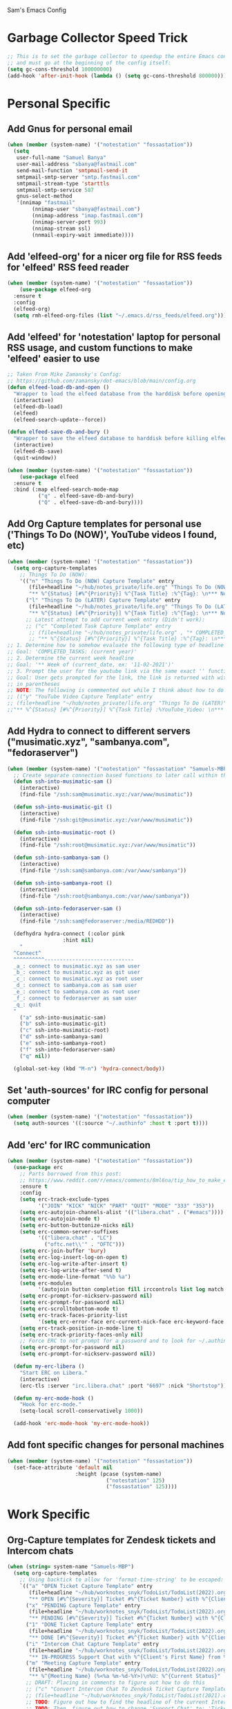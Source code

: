 Sam's Emacs Config
* Garbage Collector Speed Trick
#+begin_src emacs-lisp
;; This is to set the garbage collector to speedup the entire Emacs config startup time
;; and must go at the beginning of the config itself:
(setq gc-cons-threshold 100000000)
(add-hook 'after-init-hook (lambda () (setq gc-cons-threshold 800000)))
#+end_src
* Personal Specific
** Add Gnus for personal email
#+begin_src emacs-lisp
  (when (member (system-name) '("notestation" "fossastation"))
    (setq
     user-full-name "Samuel Banya"
     user-mail-address "sbanya@fastmail.com"
     send-mail-function 'smtpmail-send-it
     smtpmail-smtp-server "smtp.fastmail.com"
     smtpmail-stream-type 'starttls
     smtpmail-smtp-service 587
     gnus-select-method
     '(nnimap "fastmail"
	      (nnimap-user "sbanya@fastmail.com")
	      (nnimap-address "imap.fastmail.com")
	      (nnimap-server-port 993)
	      (nnimap-stream ssl)
	      (nnmail-expiry-wait immediate))))
#+end_src
** Add 'elfeed-org' for a nicer org file for RSS feeds for 'elfeed' RSS feed reader
#+BEGIN_SRC emacs-lisp
  (when (member (system-name) '("notestation" "fossastation"))
      (use-package elfeed-org
	:ensure t
	:config
	(elfeed-org)
	(setq rmh-elfeed-org-files (list "~/.emacs.d/rss_feeds/elfeed.org"))))
#+END_SRC
** Add 'elfeed' for 'notestation' laptop for personal RSS usage, and custom functions to make 'elfeed' easier to use
#+BEGIN_SRC emacs-lisp
  ;; Taken From Mike Zamansky's Config:
  ;; https://github.com/zamansky/dot-emacs/blob/main/config.org
  (defun elfeed-load-db-and-open ()
    "Wrapper to load the elfeed database from the harddisk before opening elfeed"
    (interactive)
    (elfeed-db-load)
    (elfeed)
    (elfeed-search-update--force))

  (defun elfeed-save-db-and-bury ()
    "Wrapper to save the elfeed database to harddisk before killing elfeed buffer"
    (interactive)
    (elfeed-db-save)
    (quit-window))

  (when (member (system-name) '("notestation" "fossastation"))
      (use-package elfeed
	:ensure t
	:bind (:map elfeed-search-mode-map
		    ("q" . elfeed-save-db-and-bury)
		    ("Q" . elfeed-save-db-and-bury))))
#+END_SRC
** Add Org Capture templates for personal use ('Things To Do (NOW)', YouTube videos I found, etc)
#+begin_src emacs-lisp
  (when (member (system-name) '("notestation" "fossastation"))
    (setq org-capture-templates
	  ;; Things To Do (NOW):
	  '(("n" "Things To Do (NOW) Capture Template" entry
	     (file+headline "~/hub/notes_private/life.org" "Things To Do (NOW)")
	     "** %^{Status} [#%^{Priority}] %^{Task Title} :%^{Tag}: \n*** Notes:\n%U: %^{Description}")
	    ("l" "Things To Do (LATER) Capture Template" entry
	     (file+headline "~/hub/notes_private/life.org" "Things To Do (LATER)")
	     "** %^{Status} [#%^{Priority}] %^{Task Title} :%^{Tag}: \n*** Notes:\n%U: %^{Description}"))))
	    ;; Latest attempt to add current week entry (Didn't work):
	    ;; ("c" "Completed Task Capture Template" entry
	     ;; (file+headline "~/hub/notes_private/life.org" , "* COMPLETED_TASKS: " , (format-time-string "%Y") , "** Week of "  (format-time-string "%m-%d-%Y"))
	     ;; "** %^{Status} [#%^{Priority}] %^{Task Title} :%^{Tag}: \n*** Notes:\n%U: %^{Description}"))))
  ;; 1. Determine how to somehow evaluate the following type of headline to place it in the correct 'COMPLETED_TASKS' headline
  ;; Goal: 'COMPLETED_TASKS: (current year)'
  ;; 2. Determine the current week headline
  ;; Goal: '** Week of (current_date, ex: '11-02-2021')'
  ;; 3. Prompt the user for the youtube link via the same exact '' function I use later in the Emacs config
  ;; Goal: User gets prompted for the link, the link is returned with with the name of the video and the link
  ;; in parentheses
  ;; NOTE: The following is commmented out while I think about how to do this:
  ;; (("y" "YouTube Video Capture Template" entry
  ;; (file+headline "~/hub/notes_private/life.org" "Things To Do (LATER)")
  ;;"** %^{Status} [#%^{Priority}] %^{Task Title} :%YouTube_Video: \n*** Notes:\n%U: %^{Description}"))

#+end_src
** Add Hydra to connect to different servers ("musimatic.xyz", "sambanya.com", "fedoraserver")
#+begin_src emacs-lisp
  (when (member (system-name) '("notestation" "fossastation" "Samuels-MBP.tampabay.rr.com"))
    ;; Create separate connection based functions to later call within the 'hydra-connect' hydra:
    (defun ssh-into-musimatic-sam ()
      (interactive)
      (find-file "/ssh:sam@musimatic.xyz:/var/www/musimatic"))

    (defun ssh-into-musimatic-git ()
      (interactive)
      (find-file "/ssh:git@musimatic.xyz:/var/www/musimatic"))

    (defun ssh-into-musimatic-root ()
      (interactive)
      (find-file "/ssh:root@musimatic.xyz:/var/www/musimatic"))

    (defun ssh-into-sambanya-sam ()
      (interactive)
      (find-file "/ssh:sam@sambanya.com:/var/www/sambanya"))

    (defun ssh-into-sambanya-root ()
      (interactive)
      (find-file "/ssh:root@sambanya.com:/var/www/sambanya"))

    (defun ssh-into-fedoraserver-sam ()
      (interactive)
      (find-file "/ssh:sam@fedoraserver:/media/REDHDD"))

    (defhydra hydra-connect (:color pink
				    :hint nil)
      "
    ^Connect^
    ^^^^^^^^^^-----------------------------
    _a_: connect to musimatic.xyz as sam user
    _b_: connect to musimatic.xyz as git user
    _c_: connect to musimatic.xyz as root user
    _d_: connect to sambanya.com as sam user
    _e_: connect to sambanya.com as root user
    _f_: connect to fedoraserver as sam user
    _q_: quit
    "
      ("a" ssh-into-musimatic-sam)
      ("b" ssh-into-musimatic-git)
      ("c" ssh-into-musimatic-root)
      ("d" ssh-into-sambanya-sam)
      ("e" ssh-into-sambanya-root)
      ("f" ssh-into-fedoraserver-sam)
      ("q" nil))

    (global-set-key (kbd "M-n") 'hydra-connect/body))
#+end_src
** Set 'auth-sources' for IRC config for personal computer
#+begin_src emacs-lisp
  (when (member (system-name) '("notestation" "fossastation"))
    (setq auth-sources '((:source "~/.authinfo" :host t :port t))))
#+end_src
** Add 'erc' for IRC communication
#+begin_src emacs-lisp
  (when (member (system-name) '("notestation" "fossastation"))
    (use-package erc
      ;; Parts borrowed from this post:
      ;; https://www.reddit.com/r/emacs/comments/8ml6na/tip_how_to_make_erc_fun_to_use/
      :ensure t
      :config
      (setq erc-track-exclude-types
            '("JOIN" "KICK" "NICK" "PART" "QUIT" "MODE" "333" "353"))
      (setq erc-autojoin-channels-alist '(("libera.chat" . ("#emacs"))))
      (setq erc-autojoin-mode t)
      (setq erc-button-buttonize-nicks nil)
      (setq erc-common-server-suffixes
            '(("libera.chat" . "LC")
              ("oftc.net\\'" . "OFTC")))
      (setq erc-join-buffer 'bury)
      (setq erc-log-insert-log-on-open t)
      (setq erc-log-write-after-insert t)
      (setq erc-log-write-after-send t)
      (setq erc-mode-line-format "%%b %a")
      (setq erc-modules
            '(autojoin button completion fill irccontrols list log match menu move-to-prompt netsplit networks noncommands readonly ring services stamp track))
      (setq erc-prompt-for-nickserv-password nil)
      (setq erc-prompt-for-password nil)
      (setq erc-scrolltobottom-mode t)
      (setq erc-track-faces-priority-list
            '(setq erc-error-face erc-current-nick-face erc-keyword-face erc-pal-face erc-nick-msg-face erc-direct-msg-face erc-dangerous-host-face erc-fool-face erc-input-face))
      (setq erc-track-position-in-mode-line t)
      (setq erc-track-priority-faces-only nil)
      ;; Force ERC to not prompt for a password and to look for ~/.authinfo:
      (setq erc-prompt-for-password nil)
      (setq erc-prompt-for-nickserv-password nil))

    (defun my-erc-libera ()
      "Start ERC on Libera."
      (interactive)
      (erc-tls :server "irc.libera.chat" :port "6697" :nick "Shortstop"))

    (defun my-erc-mode-hook ()
      "Hook for erc-mode."
      (setq-local scroll-conservatively 1000))

    (add-hook 'erc-mode-hook 'my-erc-mode-hook))
#+end_src
** Add font specific changes for personal machines
#+begin_src emacs-lisp
    (when (member (system-name) '("notestation" "fossastation"))
      (set-face-attribute 'default nil
                          :height (pcase (system-name)
                                    ("notestation" 125)
                                    ("fossastation" 125))))
#+end_src
* Work Specific
** Org-Capture templates for Zendesk tickets and Intercom chats
#+BEGIN_SRC emacs-lisp
  (when (string= system-name "Samuels-MBP")
    (setq org-capture-templates
	  ;; Using backtick to allow for 'format-time-string' to be escaped:
	  `(("a" "OPEN Ticket Capture Template" entry
	     (file+headline "~/hub/worknotes_snyk/TodoList/TodoList(2022).org" "Open Tasks")
	     "** OPEN [#%^{Severity}] Ticket #%^{Ticket Number} with %^{Client's First Name} from %^{Company Name} :%^{Snyk Product}: \n*** Link\n- https://snyk.zendesk.com/agent/tickets/%^{Ticket Number}\n*** Notes\n**** Initial Notes\n%U: %^{Current Status}\n*** Result")
	    ("x" "PENDING Capture Template" entry
	     (file+headline "~/hub/worknotes_snyk/TodoList/TodoList(2022).org" "Pending Tasks")
	     "** PENDING [#%^{Severity}] Ticket #%^{Ticket Number} with %^{Client's First Name} from %^{Company Name} :%^{Snyk Product}: \n*** Link\n- https://snyk.zendesk.com/agent/tickets/%^{Ticket Number}\n*** Notes\n**** Initial Notes\n%U: %^{Current Status}\n*** Result")
	    ("1" "DONE Ticket Capture Template" entry
	     (file+headline "~/hub/worknotes_snyk/TodoList/TodoList(2022).org" (concat "COMPLETED: " (format-time-string "%b %Y")))
	     "** DONE [#%^{Severity}] Ticket #%^{Ticket Number} with %^{Client's First Name} from %^{Company Name} :%^{Snyk Product}: \n*** Link\n- https://snyk.zendesk.com/agent/tickets/%^{Ticket Number}\n*** Notes\n**** Initial Notes\n%U: %^{Current Status}\n*** Result\n%^{Result}")
	    ("i" "Intercom Chat Capture Template" entry
	     (file+headline "~/hub/worknotes_snyk/TodoList/TodoList(2022).org" "Intercom Tasks")
	     "** IN-PROGRESS Support Chat with %^{Client's First Name} from %^{Company Name} :Intercom_Chat: \n*** Notes\n**** Initial Notes\n%U: %^{Current Status}\n*** Result")
	    ("m" "Meeting Capture Template" entry
	     (file+headline "~/hub/worknotes_snyk/TodoList/TodoList(2022).org" , (format-time-string "%b %Y"))
	     "** %^{Meeting Name} (%<%a %m-%d-%Y>)\n%U: %^{Current Status}" :clock-in t :clock-resume t))))
	    ;; DRAFT: Placing in comments to figure out how to do this
	    ;; ("c" "Convert Intercom Chat To Zendesk Ticket Capture Template" entry
	    ;; (file+headline "~/hub/worknotes_snyk/TodoList/TodoList(2021).org" "Open Tasks")
	    ;; TODO: Figure out how to find the headline of the current Intercom chat task in 'Intercom Tasks'
	    ;; TODO: Then, figure out how to change 'Support Chat' to: 'Ticket #' instead
	    ;; TODO: Prompt the user for the client's company name as this will be needed for Zendesk itself most likely
	    ;; "** %^{Meeting Name} (%<%a %m-%d-%Y>)\n%U: %^{Current Status}" :clock-in t :clock-resume t)

#+END_SRC
** 'Option' MacOS Key + Return to launch 'vterm'
#+BEGIN_SRC emacs-lisp
  (when (string= system-name "Samuels-MBP.tampabay.rr.com")
    (global-set-key (kbd "<A-return>") 'vterm))
#+END_SRC
** Add font specific changes for work Macbook to make it larger because default Mac font size sucks
#+begin_src emacs-lisp
  (when (string= system-name "Samuels-MBP.tampabay.rr.com")
    (set-face-attribute 'default nil
                        :height (pcase (system-name)
                                  ("Samuels-MBP.tampabay.rr.com" 140))))
#+end_src
* Keybinding Changes
** Add related hydra to remind me of all the super custom specific keybindings I have ever made
#+begin_src emacs-lisp
  ;; (defhydra hydra-remindkeys (:color pink
  ;; 			       :hint nil)
  ;;   "
  ;; ^Keybindings^
  ;; ^^^^^^^^^^-----------------------------
  ;; _C-M-z_: Enable 'evil' and 'evil-collection' for Vim keybindings
  ;; _S-Return_: launch 'vterm'
  ;; _C-x w_: launch 'ranger.el'
  ;; _f12_: toggle full screen for Macbook workaround
  ;; _C-=_: rotate buffers
  ;; _f7 and S-f7_: start 'org-tree-slide-mode' for Org Mode based presentations, and stop them
  ;; _f6_: insert YouTube video link, and return the YouTube video name into pasted buffer
  ;; _C-x b_: enable iBuffer to check available buffers
  ;; _f2_: enable zoom-based Hydra to zoom in and out of available Emacs buffer
  ;; _C-c a_: enable 'Org-Agenda' to view agenda of tasks
  ;; _C-!_: enable color-theme based Hydra to change color themes on the fly
  ;; _M-s_: jump to a specific word in a buffer with the 'avy-goto-word-0' function
  ;; _M-l_: jump to a specific line in a buffer with the 'avy-goto-line' function
  ;; _M-y_: view the copy and paste clipboard via 'popup-kill-ring' package
  ;; _C-s_: search in a buffer with Counsel or Swiper via the 'counsel-grep-or-swiper' function
  ;; _C-c q_: first mark a section of a buffer, and then enable this to see where the highlighted section appears next to edit all instances simultaneously
  ;; _C-q_: enables 'expand-region' to expand a given region of text
  ;; _C-c C-0_: enables multiple cursors with 'mc/edit-lines' function
  ;; _C->_: while 'mc/edit-lines' is enabled, go to the next line
  ;; _C-<_: while 'mc/edit-lines' is enabled, go to the previousline
  ;; _C-c C-<_: while 'mc/edit-lines' is enabled, mark all of the lines that are like this
  ;; _C-M-s-k_: kill all buffers with 'kill-all-buffers' function, useful for end-of-day buffer cleanup
  ;; _C-c w l_: copy the entire line of text with 'copy-whole-line' function
  ;; _C-x k_: kill the current buffer with the 'kill-current-buffer' function
  ;; _s-e_: edit the buffer as the 'sudo' user with the 'sudo-edit' function
  ;; _C-c w w_: kill an entire word with the 'kill-whole-word' function
  ;; _C-$_: enable desktop based hydra to save, clear, or revert the current desktop of Emacs buffers via the 'hydra-desktop' hydra
  ;; _C-c l_: enable lsp-mode for programming based auto-completion
  ;; _<s tab_: enable source code based yasnippet template for Org Mode
  ;; _<b tab_: enable bash code based yasnippet template for Org Mode
  ;; _C-h M-a_: show the major mode keybindings with the 'discover-my-major' function
  ;; _C-h M-o_: show the minor mode keybindings with the 'discover-my-mode' function
  ;; _M-x free-keys_: show the available keybindings to use for later use in my Emacs config
  ;; _C-c e_: edit Emacs config at any time
  ;; _C-c r_: reload Emacs config at any time
  ;; _C-c C-p C-b_: add the entire current buffer to an online webpaste, specifically at dpaste.org
  ;; _C-c C-p C-r_: add the selected region to an online webpaste, specifically at dpaste.org
  ;; _C-c C-p C-p_: add the selected region or buffer to an online webpaste, specifically at dpaste.org
  ;; _C-c s_: search for a specific issue on Stack Exchange aka StackOverflow
  ;; _M-x ytdl_: download YouTube videos directly from Emacs
  ;; _C-c m_: enable Org-Menu to discover keybindings in Org Mode
  ;; _C-c t_: enable treemacs and lsp-treemacs-errors-list
  ;; _M-`_: enable popper-toggle-latest to toggle latest popper buffer
  ;; _M-~_: enable popper-cycle to cycle through popper buffers
  ;; _C-x M-`_: enable popper-toggle-latest to toggle the type of popper buffer
  ;; _C-|_: call kill-all-dired-buffers function to kill all open dired buffers

  ;; "
  ;;   ("q" nil))

  ;; (global-set-key (kbd "C-=") 'hydra-rotate/body)
#+end_src
** Add 'evil' and 'evil-collection' to switch to Vim keybindings for programming occassionally with 'C-M-z'
#+BEGIN_SRC emacs-lisp
  (use-package evil
    :ensure t
    :init
    (setq evil-want-integration t)
    (setq evil-want-keybinding nil)
    ;; Allow Vim style page-up and page-down functionality with 'C-u' and 'C-d':
    (setq evil-want-C-u-scroll t))

  (use-package evil-collection
    :after evil
    :ensure t
    :config
    (evil-collection-init))

  (global-set-key (kbd "C-M-z") 'evil-mode)
#+END_SRC
** Super+Return to launch 'vterm'
#+BEGIN_SRC emacs-lisp
(global-set-key (kbd "<s-return>") 'vterm)
#+END_SRC
** Use 'C-x w' to use 'ranger.el'
#+BEGIN_SRC emacs-lisp
  (global-set-key (kbd "C-x w") 'ranger)
#+END_SRC
** Add '<f12>' keybinding for 'toggle-frame-fullscreen' function for Macbook workaround
#+BEGIN_SRC emacs-lisp
  (global-set-key (kbd "<f12>") 'toggle-frame-fullscreen)
#+END_SRC
** Hydra for rotating buffers with 'C-='
#+BEGIN_SRC emacs-lisp
  (defhydra hydra-rotate (:color pink
				 :hint nil)
    "
  ^Rotate Buffers^
  ^^^^^^^^^^-----------------------------
  _h_: rotate even horizontal
  _v_: rotate even vertical
  _o_: rotate main horizontal
  _e_: rotate main vertical
  _t_: rotate tiled
  _q_: quit
  "
    ("h" rotate:even-horizontal)
    ("v" rotate:even-vertical)
    ("o" rotate:main-horizontal)
    ("e" rotate:main-vertical)
    ("t" rotate:tiled)
    ("q" nil))

  (global-set-key (kbd "C-=") 'hydra-rotate/body)
#+END_SRC
** Start 'org-tree-slide-mode' with 'f7' key and 'org-tree-slide-skip-done-toggle' with 'S-f7' key combo
#+BEGIN_SRC emacs-lisp
  (global-set-key (kbd "<f7>") 'org-tree-slide-mode)
  (global-set-key (kbd "S-<f7>") 'org-tree-slide-skip-done-toggle)
#+END_SRC
** Use 'get-youtube-video-name' to grab YouTube video name from YouTube link provided by user and place into buffer, set to '<f6>'
#+BEGIN_SRC emacs-lisp
  (defun get-youtube-video-name ()
    "Grab the video title of a YouTube video using youtube-dl, and place it into an Emacs buffer."
    (interactive)
    (insert
    (shell-command-to-string
     (concat "youtube-dl --get-filename -o '%(title)s' $1"
		  (shell-quote-argument
		   (read-string "Enter your YouTube link here: "))))))
  (global-set-key (kbd "<f6>") 'get-youtube-video-name)
#+END_SRC
** iBuffer Via 'C-x b'
   #+BEGIN_SRC emacs-lisp
     (global-set-key (kbd "C-x b") 'ibuffer)
   #+END_SRC
** Enable iBuffer Expert Mode To Instantly Killer Buffers With 'D'
   #+BEGIN_SRC emacs-lisp
   (setq ibuffer-expert t)
   #+END_SRC
** Switch Buffers Using 'ivy-switch-buffer' With 'C-x C-b'
#+begin_src emacs-lisp
    (global-set-key (kbd "C-x C-b") 'ivy-switch-buffer)
#+end_src
** Hydra for zooming in and out of buffers with 'f2'
   #+BEGIN_SRC emacs-lisp
   (defhydra hydra-zoom (global-map "<f2>")
   "zoom"
   ("g" text-scale-increase "in")
   ("l" text-scale-decrease "out"))
   #+END_SRC
** 'C-c a' for Org-Agenda Keybinding
   #+BEGIN_SRC emacs-lisp
   (global-set-key "\C-ca" 'org-agenda)
   #+END_SRC
* Useful Packages And QOL Changes To Make Emacs Better
** UI
*** Add 'xresources-theme' from MELPA to allow Emacs to use '~/.Xresources' as the Emacs theme
#+begin_src emacs-lisp
(use-package xresources-theme
:ensure t)
#+end_src
*** Add 'gruvbox' themes from MELPA
#+begin_src emacs-lisp
  (use-package gruvbox-theme
    :ensure t)
#+end_src
*** Add 'base16-theme' from MELPA
#+begin_src emacs-lisp
  ;; (use-package base16-theme
    ;; :ensure t)
#+end_src
*** Dashboard
   #+BEGIN_SRC emacs-lisp
     (use-package dashboard
       :ensure t
       :config
       (dashboard-setup-startup-hook)
       (setq dashboard-items '((recents . 10)))
       (setq dashboard-banner-logo-title "Hello! Welcome to Emacs, have a fun time!"))
   #+END_SRC
*** Rainbow-Mode
#+BEGIN_SRC emacs-lisp
     (use-package rainbow-mode
       :ensure t
       :hook prog-mode
       :config
       (rainbow-mode))
#+END_SRC
*** Beacon
   #+BEGIN_SRC emacs-lisp
   (use-package beacon
   :ensure t
   :init
   (beacon-mode 1))
   #+END_SRC
*** Disable Default Tool Bar, Menu Bar, And Scroll Bar
   #+BEGIN_SRC emacs-lisp
   ;; Disable default terrible GUI based UI to allow more focus on the editor itself:
   (tool-bar-mode -1)
   (menu-bar-mode -1)
   (scroll-bar-mode -1)
   #+END_SRC
*** Color Theme
   Load color theme, and do 'org-restart' to make sure the theme loads correctly:
   #+BEGIN_SRC emacs-lisp
     ;; (load-theme 'wordperfect-plus-emacs)
     ;; (load-theme 'kojak-emacs)
     ;; (load-theme 'super-nintendo-emacs)
     ;; (load-theme 'morrowind-emacs)
     ;; (load-theme 'kirby-emacs)
     (load-theme 'gruvbox-dark-hard)
     ;; (load-theme 'base16-bespin t)
     (org-mode-restart)
   #+END_SRC
*** Highlight Current Line In GUI Version Of Emacs
   #+BEGIN_SRC emacs-lisp
   (when window-system (add-hook 'prog-mode-hook (lambda() (set-face-background 'highlight "#222") (hl-line-mode 1))))
   (when window-system (add-hook 'text-mode-hook (lambda() (set-face-background 'highlight "#222") (hl-line-mode 1))))
   #+END_SRC
*** Enable 'scroll-conservatively' to allow for sane scroll defaults at the bottom of a buffer instead of default jumping behavior
   #+BEGIN_SRC emacs-lisp
   (setq scroll-conservatively 100)
   #+END_SRC
*** Disable annoying default bell for warning messages:
   #+BEGIN_SRC emacs-lisp
   (setq ring-bell-function 'ignore)
   #+END_SRC
*** Which-Key
   #+BEGIN_SRC emacs-lisp
     (use-package which-key
       :defer 5
       :ensure t
       :config
       (which-key-mode))
   #+END_SRC
*** Avy: Use 'M-s' for 'avy-goto-word-0', and use 'M-l' for 'avy-goto-line'
   #+BEGIN_SRC emacs-lisp
     (use-package avy
       :ensure t
       :bind
       ("M-s" . avy-goto-word-0)
       ("M-l" . avy-goto-line))
   #+END_SRC
*** Switch-Window
   #+BEGIN_SRC emacs-lisp
     (use-package switch-window
       :ensure t
       :config
       (setq switch-window-input-style 'minibuffer)
       (setq switch-window-increase 4)
       (setq switch-window-threshold 2)
       (setq switch-window-shortcut-style 'qwerty)
       (setq switch-window-querty-shortcuts
	     '("a" "s" "d" "f" "h" "j" "k" "l"))
       :bind
       ([remap other-window] . switch-window))
   #+END_SRC
*** 'popup-kill-ring' to interactively obtain kill ring paste buffer
#+BEGIN_SRC emacs-lisp
  (use-package popup-kill-ring
    :ensure t
    :bind("M-y" . popup-kill-ring))
#+END_SRC
*** Swiper
#+BEGIN_SRC emacs-lisp
  (use-package swiper
    :ensure t)
    ;; :bind ("C-s" . swiper))
#+END_SRC
*** 'mark-multiple' to mark multiple sections of the buffer
#+BEGIN_SRC emacs-lisp
  (use-package mark-multiple
    :ensure t
    :bind ("C-c q" . 'mark-next-like-this))
#+END_SRC
*** 'expand-region' to expand the current highlighted region, useful in conjunction with 'mark-multiple'
#+BEGIN_SRC emacs-lisp
  (use-package expand-region
    :ensure t
    :bind ("C-q" . er/expand-region))
#+END_SRC
*** Add 'rotate' to rotate windows, 'tmux' style in Emacs
#+BEGIN_SRC emacs-lisp
  (use-package rotate
    :ensure t)
#+END_SRC
*** Add 'multiple-cursors' to edit text insanely fast
#+BEGIN_SRC emacs-lisp
  ;; Note: When I get better at using this, do more crazier keybindings with the 'Command overview' section:
  ;; https://github.com/magnars/multiple-cursors.el
  (use-package multiple-cursors
    :ensure t
    :bind
    ("C-c C-0" . mc/edit-lines)
    ("C->" . mc/mark-next-line-like-this)
    ("C-<" . mc/mark-previous-line-like-this)
    ("C-c C-<" . mc/mark-all-like-this))
#+END_SRC
*** Add 'goto-line-preview' to replace default 'goto-line' Emacs function
#+BEGIN_SRC emacs-lisp
  (use-package goto-line-preview
    :ensure t)

  (global-set-key [remap goto-line] 'goto-line-preview)
#+END_SRC
*** Add 'visual-regexp' to easily view soon-to-be replaced text with 'vr/replace' and 'vr/query command
#+BEGIN_SRC emacs-lisp
  (use-package visual-regexp
    :ensure t)
#+END_SRC
*** Show lines and columns on the modeline
   #+BEGIN_SRC emacs-lisp
     (line-number-mode 1)
     (column-number-mode 1)
   #+END_SRC
*** Show clock in 24-hr format, and display date + time
   #+BEGIN_SRC emacs-lisp
     (setq display-time-24hr-format t)
     (setq display-time-day-and-date t)
     (display-time-mode 1)
   #+END_SRC
*** Change 'yes or no' prompt to just 'y or n':
   #+BEGIN_SRC emacs-lisp
   (defalias 'yes-or-no-p 'y-or-n-p)
   #+END_SRC
*** Window Splitting Functions (Horizontal And Vertical)
#+BEGIN_SRC emacs-lisp
(defun split-and-follow-horizontally ()
  (interactive)
  (split-window-below)
  (balance-windows)
  (other-window 1))
(global-set-key (kbd "C-x 2") 'split-and-follow-horizontally)

(defun split-and-follow-vertically ()
  (interactive)
  (split-window-right)
  (balance-windows)
  (other-window 1))
(global-set-key (kbd "C-x 3") 'split-and-follow-vertically)
#+END_SRC
*** Enable Subword-Mode so that you can go forward and backward between camel-case words
   #+BEGIN_SRC emacs-lisp
     (global-subword-mode 1)
   #+END_SRC
*** Kill-all-buffers function
   #+BEGIN_SRC emacs-lisp
     (defun kill-all-buffers()
       (interactive)
       (mapc 'kill-buffer (buffer-list)))

     (global-set-key (kbd "C-M-s-k") 'kill-all-buffers)
   #+END_SRC
*** Copy-whole-line function
   #+BEGIN_SRC emacs-lisp
     (defun copy-whole-line ()
       (interactive)
       (save-excursion
	 (kill-new
	  (buffer-substring
	   (point-at-bol)
	   (point-at-eol)))))

     (global-set-key (kbd "C-c w l") 'copy-whole-line)
   #+END_SRC
*** Always kill current buffer function
   #+BEGIN_SRC emacs-lisp
     (defun kill-current-buffer()
       (interactive)
       (kill-buffer (current-buffer)))

     (global-set-key (kbd "C-x k") 'kill-current-buffer)
   #+END_SRC
*** Sudo Edit
   #+BEGIN_SRC emacs-lisp
     (use-package sudo-edit
       :ensure t
       :bind ("s-e" . sudo-edit))
   #+END_SRC
*** Enable Hungry-Delete to delete white-space character regions more easily
   #+BEGIN_SRC emacs-lisp
     (use-package hungry-delete
       :ensure t
       :config (global-hungry-delete-mode))
   #+END_SRC
*** Kill-Whole-Word Function: Vim-like idea of killing an individual word
   #+BEGIN_SRC emacs-lisp
     (defun kill-whole-word()
       (interactive)
       (backward-word)
       (kill-word 1))

     (global-set-key (kbd "C-c w w") 'kill-whole-word)
   #+END_SRC
*** Add 'eyebrowse' to have 'tmux' style window management
#+begin_src emacs-lisp
  (use-package eyebrowse
    :ensure t)
#+end_src
*** Add visual wordwrap in every text mode
#+begin_src emacs-lisp
;; From this post:
;; https://www.reddit.com/r/emacs/comments/43vfl1/enable_wordwrap_in_orgmode/czl98d4/
(add-hook 'text-mode-hook 'turn-on-visual-line-mode)
#+end_src
*** Add 'highlight-indent-guides' to visually observe indents in a buffer
#+begin_src emacs-lisp
  (use-package highlight-indent-guides
    :ensure t
    :custom
    (highlight-indent-guides-method 'character)
    (highlight-indent-guides-character ?\|))
#+end_src
** Terminal
*** Add 'vterm' to enable only decent Emacs terminal
#+begin_src emacs-lisp
  (use-package vterm
    :ensure t)

  ;; Configure vterm so that you can open up different instances of it so that it automatically renames new instances accordingly:
  ;; This is to prevent myself from having to use 'tmux' in order to get the same effect:
  (add-hook 'vterm-mode-hook 'rename-uniquely)
#+end_src

*** Add 'popper' to popup terminal buffers quickly with 'M-`' keybinding to toggle the latest, 'M-~' keybinding to cycle, and 'C-x M-`' to toggle the type
#+begin_src emacs-lisp
  ;; Borrowed from Gavin Freeborn's config:
  ;; https://github.com/Gavinok/emacs.d/blob/main/init.el

  ;; Also init section was borrowed from docs:
  ;; https://github.com/karthink/popper
  (use-package popper
    :ensure t
    :bind (("M-`" . popper-toggle-latest)
           ("M-~" . popper-cycle)
           ("C-x M-`" . popper-toggle-type))
    :init
    (setq popper-reference-buffers
          '("^\\*eshell.*\\*$" eshell-mode ;eshell as a popup
            "^\\*shell.*\\*$"  shell-mode  ;shell as a popup
            "^\\*term.*\\*$"   term-mode   ;term as a popup
            ))
    (popper-mode +1))
#+end_src
** Programming
*** Add 'magit' for making dealing with Git repositories easier
#+begin_src emacs-lisp
  (use-package magit
    :ensure t)
#+end_src
*** Add 'emmet-mode' to make HTML editing easier
#+BEGIN_SRC emacs-lisp
  (use-package emmet-mode
    :ensure t
    :hook ((mhtml-mode css-mode scss-mode rjsx-mode sgml-mode web-mode) . emmet-mode))
#+END_SRC
*** Add 'rainbow-delimiters' to easily view delimiters in code
#+BEGIN_SRC emacs-lisp
  (use-package rainbow-delimiters
    :ensure t
    :hook (prog-mode . rainbow-delimiters-mode))
#+END_SRC
*** Add 'counsel' to specifically use the 'counsel-grep-or-swiper' for searching through large log files
#+BEGIN_SRC emacs-lisp
  (use-package counsel
    :ensure t
    :bind ("C-s" . counsel-grep-or-swiper))
#+END_SRC
*** Add 'csv-mode' to easily work with '.csv' files
#+BEGIN_SRC emacs-lisp
  (use-package csv-mode
    :ensure t
    :mode (".tsv" ".csv" ".tabular" ".vcf"))
#+END_SRC
*** Add 'logview' mode for syntax highlighting, filtering, etc for log files
#+BEGIN_SRC emacs-lisp
  (use-package logview
    :ensure t)
#+END_SRC
*** Add 'js2-mode' for improved JavaScript editing mode
#+begin_src emacs-lisp
  (use-package js2-mode
    :ensure t
    :custom
    (js-indent-level 2)
    (js2-basic-offset 2)
    :init
    (add-to-list 'auto-mode-alist '("\\.js\\'" . js2-mode)))
#+end_src
*** Add 'ruby-mode' for Ruby projects
#+begin_src emacs-lisp
  (use-package ruby-mode
    :ensure t)
#+end_src
*** Add 'rjsx-mode' to handle '.jsx' files
#+begin_src emacs-lisp
  (use-package rjsx-mode
    :ensure t)
#+end_src
*** Add 'typescript-mode' to handle '.tsx' files
#+begin_src emacs-lisp
  (use-package typescript-mode
    :ensure t)
#+end_src
*** Add 'web-mode' hooks
#+begin_src emacs-lisp
  ;; Taken from here:
  ;; https://gist.github.com/Lukewh/2da7b54cd773f931b1bf710c84f2f0fb
  (setq-default tab-width 2)
  (setq indent-tabs-mode nil)
  (defun sam/webmode-hook ()
          "Webmode hooks."
          (setq web-mode-enable-comment-annotation t)
          (setq web-mode-markup-indent-offset 2)
          (setq web-mode-code-indent-offset 2)
          (setq web-mode-css-indent-offset 2)
          (setq web-mode-attr-indent-offset 0)
          (setq web-mode-enable-auto-indentation t)
          (setq web-mode-enable-auto-closing t)
          (setq web-mode-enable-auto-pairing t)
          (setq web-mode-enable-css-colorization t)
  )
#+end_src
*** Add 'web-mode' for HTML, JS, and TS based files (.html, .js, .jsx, .ts, .tsx, .html)
#+begin_src emacs-lisp
    (use-package web-mode
      :ensure t
      :mode (("\\.js\\'" . web-mode)
             ("\\.jsx\\'" .  web-mode)
             ("\\.ts\\'" . web-mode)
             ("\\.tsx\\'" . web-mode)
             ("\\.html\\'" . web-mode))
      :commands web-mode
      :hook (web-mode . sam/webmode-hook))
#+end_src
*** Add 'htmlize' for HTML editing
#+begin_src emacs-lisp
  (use-package htmlize
    :ensure t)
#+end_src
*** Add 'csharp-mode' to handle C# files
#+begin_src emacs-lisp
  (use-package csharp-mode
    :ensure t)
#+end_src
*** Add 'company' for auto-completion for programming projects
#+begin_src emacs-lisp
  (use-package company
    :ensure t
    :config
    (global-company-mode t)
    (setq company-idle-delay 0.0)
    (setq company-minimum-prefix-length 1)
    ;; Force Company Mode to NOT be enabled in Org Mode since its way too annoying for note taking:
    (setq company-global-modes '(not org-mode))
    (define-key company-active-map (kbd "M-n") nil)
    (define-key company-active-map (kbd "M-p") nil)
    (define-key company-active-map (kbd "C-n") #'company-select-next)
    (define-key company-active-map (kbd "C-p") #'company-select-previous)
    (setq lsp-completion-provider :capf)
    :hook
    (prog-mode . company-mode))
#+end_src
*** Add 'aggressive-indent' for better indentation
#+begin_src emacs-lisp
  (use-package aggressive-indent
    :ensure t)

  ;; Adding modes to enable 'aggressive-indent' mode via hooks:
  (add-hook 'emacs-lisp-mode-hook #'aggressive-indent-mode)
  (add-hook 'python-mode-hook #'aggressive-indent-mode)
  (add-hook 'css-mode-hook #'aggressive-indent-mode)
  (add-hook 'web-mode-hook #'aggressive-indent-mode)
  (add-hook 'rjsx-mode-hook #'aggressive-indent-mode)
  (add-hook 'js2-mode-hook #'aggressive-indent-mode)
  (add-hook 'ruby-mode-hook #'aggressive-indent-mode)
  (add-hook 'python-mode-hook #'aggressive-indent-mode)

#+end_src
*** Combined 'lsp' and 'lsp-ui' tweaks
#+begin_src emacs-lisp
  (setq lsp-keymap-prefix "C-c l")
  (setq lsp-enable-which-key-integration t)
  ;; Set 'lsp-idle-delay' to 0.2 seconds for quick autocompletion
  (setq lsp-idle-delay 0.2)
  ;; Adding this to force lsp to auto-guess the root directory of the project:
  (setq lsp-auto-guess-root t)
  ;; Force lsp mode to not log everything for speed purposes:
  (setq lsp-log-io nil)
  (setq lsp-ui-sideline-show-hover t)
  (setq lsp-ui-sideline-show-code-actions t)
  ;; Force 'lsp' mode to use 'flymake' as its diagnostics provider:
  (setq lsp-diagnostics-provider :flymake)
  ;; Enable 'lsp-ui-doc' setting:
  (setq lsp-ui-doc-enable t)
  ;; Force LSP Mode to not automatically install language servers:
  ;; Taken from here:
  ;; https://emacs-lsp.github.io/lsp-mode/page/faq/#how-do-i-disable-automatic-installation
  (setq lsp-enable-suggest-server-download nil)
#+end_src
*** Add 'lsp-mode' for intellisense for many programming languages (python, ruby, java, C++)
#+begin_src emacs-lisp
  (defun ef/lsp-mode-setup ()
    ;; Taken from this 'System Crafters' video:
    ;; https://www.youtube.com/watch?v=E-NAM9U5JYE
    ;; This allows breadcrumb segments to appear in projects
    (setq lsp-headerline-breadcrumb-segments '(path-up-to-project file symbols))
    (lsp-headerline-breadcrumb-mode))

  (use-package lsp-mode
    :ensure t
    :commands (lsp lsp-deferred)
    :hook (
           (web-mode . lsp-deferred)
           (ruby-mode . lsp-deferred)
           (python-mode . lsp-deferred)
           (lsp-mode . lsp-enable-which-key-integration)
           )
    )
#+end_src
*** Force 'display-line-numbers-mode' to be enabled when LSP mode is enabled
#+begin_src emacs-lisp
  (add-hook 'lsp-mode-hook #'display-line-numbers-mode)
#+end_src
*** Add 'lsp-ui' to adjust UI portion of LSP mode's features
#+begin_src emacs-lisp
  (use-package lsp-ui
    :ensure t
    :commands lsp-ui-mode)
#+end_src
*** Add 'lsp-python-ms' for Python projects
#+begin_src emacs-lisp
  ;; Taken from here:
  ;; https://gist.github.com/Lukewh/2da7b54cd773f931b1bf710c84f2f0fb
  (use-package lsp-python-ms
    :ensure t
    :init (setq lsp-python-ms-auto-install-server t)
    :hook (python-mode . (lambda ()
                           (require 'lsp-python-ms)
                           (lsp))))
#+end_src
*** Adding 'rjsx-mode' to allow for easy editing of '.jsx' files
#+begin_src emacs-lisp
  (use-package rjsx-mode
    :ensure t)

  (add-to-list 'auto-mode-alist '("components\\/.*\\.js\\'" . rjsx-mode))
#+end_src
*** Force 'display-line-numbers-mode' to be enabled when 'ruby mode' is enabled
#+begin_src emacs-lisp
(add-hook 'ruby-mode-hook #'display-line-numbers-mode)
#+end_src
*** Add 'enable-minor-mode' custom function from Luke Wesley-Holley
#+begin_src emacs-lisp
  ;; Taken from here:
  ;; https://gist.github.com/Lukewh/2da7b54cd773f931b1bf710c84f2f0fb
  (defun enable-minor-mode (my-pair)
    "Enable minor mode if filename match the regexp.  MY-PAIR is a cons cell (regexp . minor-mode)."
    (if (buffer-file-name)
        (if (string-match (car my-pair) buffer-file-name)
      (funcall (cdr my-pair)))))
#+end_src
*** Add 'json-mode' for '.json' files
#+begin_src emacs-lisp
  (use-package json-mode
    :ensure t)
#+end_src
*** Add 'yaml-mode' for support for '.yaml' files
#+begin_src emacs-lisp
  (use-package yaml-mode
    :mode "\\.ya?ml\\'"
    :hook (yaml-mode . flycheck-mode))
#+end_src
*** Add 'flycheck' for programming syntax checking on-the-fly
#+BEGIN_SRC emacs-lisp
  (use-package flycheck
    :ensure t
    :hook (prog-mode . flycheck-mode))
#+END_SRC
*** Use 'Diminish' to hide amazing minor modes which are not necessary to be reminded of all the time
#+BEGIN_SRC emacs-lisp
  (use-package diminish
    :ensure t
    :init
    (diminish 'hungry-delete-mode)
    (diminish 'beacon-mode)
    (diminish 'which-key-mode)
    (diminish 'subword-mode)
    (diminish 'rainbow-mode))
#+END_SRC
*** Rainbow-Delimiters
   #+BEGIN_SRC emacs-lisp
     (use-package rainbow-delimiters
       :ensure t
       :init
       (add-hook 'prog-mode-hook 'rainbow-delimiters-mode))
   #+END_SRC
*** 'yasnippet' to utilize snippet templates with 'M-x yas-describe-tables' (Note: Make sure your created snippets match mode's name, ex: '~/.emacs.d/snippets/python-mode')
#+BEGIN_SRC emacs-lisp
  (use-package yasnippet
    :ensure t
    :config
    (use-package yasnippet-snippets
      :ensure t)
    ;; Taken from this SO post:
    ;; https://stackoverflow.com/questions/46696009/adding-a-custom-yasnippet-directory-to-spacemacs
    (setq yas-snippet-dirs (append yas-snippet-dirs '("~/.emacs.d/snippets")))
    (yas-reload-all))
#+END_SRC
*** Add hook so that 'yasnippet' minor mode is enabled for certain modes (programming: 'C, C++, Python, JS', 'nXML', Org-Mode)
#+BEGIN_SRC emacs-lisp
  (add-hook 'c-mode-hook 'yas-minor-mode)
  (add-hook 'c++-mode-hook 'yas-minor-mode)
  (add-hook 'python-mode-hook 'yas-minor-mode)
  (add-hook 'emacs-lisp-mode-hook 'yas-minor-mode)
  (add-hook 'org-mode-hook 'yas-minor-mode)
  (add-hook 'ruby-mode-hook 'yas-minor-mode)
  (add-hook 'js-mode-hook 'yas-minor-mode)
  (add-hook 'rjsx-mode-hook 'yas-minor-mode)
  (add-hook 'typescript-mode-hook 'yas-minor-mode)
  (add-hook 'web-mode-hook 'yas-minor-mode)
  (add-hook 'csharp-mode-hook 'yas-minor-mode)
  (add-hook 'vue-mode-hook 'yas-minor-mode)
#+END_SRC
*** Nuke Emacs 27.2's annoying issue of automatically expanding source blocks which ruins my Yasnippet override template
#+BEGIN_SRC emacs-lisp
  (setq org-src-tab-acts-natively nil)
#+END_SRC
*** Enable 'electric-pair-mode' to auto-complete / add parentheses whenever possible
#+BEGIN_SRC emacs-lisp
     (setq electric-pair-pairs '(
				 (?\( . ?\))
				 (?\[ . ?\])
				 (?\{ . ?\})
				 ))

     (electric-pair-mode t)

     ;; Disable pairing of '<' with '>' to avoid weird expansion issues in Org-Mode for Yasnippets:
     (add-function :before-until electric-pair-inhibit-predicate
		   (lambda (c) (eq c ?<)))
#+END_SRC
*** Add 'electric-indent-mode' to auto-indent
#+begin_src emacs-lisp
(electric-indent-mode t)
#+end_src
*** Enable 'show-paren-mode' to highlight matching parentheses
#+begin_src emacs-lisp
(show-paren-mode 1)
#+end_src
*** Indent with spaces, not tabs, by nuking 'indent-tabs-mode'
#+begin_src emacs-lisp
  (progn
    (setq-default indent-tabs-mode nil)
    )
#+end_src
*** Add 'css-mode' for working with '.css' stylesheets
#+begin_src emacs-lisp
  (use-package css-mode
    :custom
    (css-indent-offset 2))
#+end_src
** Keybinding Packages
*** Add 'discover-my-major' to discover keybindings in a given major or minor mode with 'C-h M-a' and 'C-h M-o'
#+BEGIN_SRC emacs-lisp
  (use-package discover-my-major
    :ensure t)

  (global-set-key (kbd "C-h M-a") 'discover-my-major)
  (global-set-key (kbd "C-h M-o") 'discover-my-mode)
#+END_SRC
*** Add 'free-keys' to determine the free keybindings present currently available in Emacs
#+begin_src emacs-lisp
  (use-package free-keys
    :ensure t)
#+end_src
*** Add 'hydra' to do some cool keybinding macro functions
#+begin_src emacs-lisp
  (use-package hydra
    :ensure t)
#+end_src
** Counsel Related Packages
*** Install 'counsel' to get access to 'ivy' component
#+begin_src emacs-lisp
  (use-package counsel
    :ensure t)
#+end_src
*** Enable 'ivy' everywhere
#+begin_src emacs-lisp
;; Taken from the 'swiper' Docs page:
;; https://oremacs.com/swiper/
(ivy-mode 1)
#+end_src
** File Manager
*** Nuke 'dired' mode's ability to open so many buffers
#+BEGIN_SRC emacs-lisp
  ;; Taken From Xah Lee's Site:
  ;; http://ergoemacs.org/emacs/emacs_dired_tips.html

  ;; Also taken from this SO post:
  ;; https://stackoverflow.com/questions/1839313/how-do-i-stop-emacs-dired-mode-from-opening-so-many-buffers

  ;; Make a wrapper function to force dired-mode to load first:
  (with-eval-after-load 'dired
    ;; Disable annoying warning to utilize 'dired-find-alternate-file' function:
    (put 'dired-find-alternate-file 'disabled nil)

    ;; Nuke 'dired' mode's ability to unnecessarily create so many buffers with the sane 'ENTER' key press:
    (define-key dired-mode-map (kbd "RET") 'dired-find-alternate-file)

    ;; Do the same action, but for the '^' key as well since the same issue of creating too many buffers exists
    ;; for the '^' key by default
    (define-key dired-mode-map (kbd "^")
      (lambda () (interactive)
	(find-alternate-file ".."))))
#+END_SRC
*** Add 'kill-all-dired-buffers' function to kill all dired-mode buffers that are currently open
#+begin_src emacs-lisp
  (defun kill-all-dired-buffers ()
    "Kills all dired-mode buffers that are currently open."
    (interactive)
    (let* ((buffers (seq-filter (lambda (x) (equal (buffer-local-value 'major-mode x) 'dired-mode)) (buffer-list)))
           (count (length buffers)))
      (mapc (lambda (x) (kill-buffer x)) buffers)
      (message "Killed %s dired buffer%s." count (if (= count 1) "" "s"))))

  (global-set-key (kbd "C-|") 'kill-all-dired-buffers)
#+end_src
*** Enable 'ranger.el' for occassional use
#+begin_src emacs-lisp
  (use-package ranger
    :ensure t)
#+end_src
*** Force 'ranger.el' to show hidden files by default
#+begin_src emacs-lisp
  (setq ranger-show-hidden t)
#+end_src
*** Force 'ranger.el' to stop allowing 'Deer' mode from 'dired'
#+begin_src emacs-lisp
(remove-hook 'dired-mode-hook 'ranger-set-dired-key)
#+end_src
*** Force 'ranger-refresh' function to be called each time 'mkdir' function is called
#+begin_src emacs-lisp
  ;; According to this GitHub section, it's actually mkdir that is called when + is hit in Ranger.el:
  ;; https://github.com/ralesi/ranger.el/blob/master/ranger.el#L509
  (advice-add #'mkdir :after
              (lambda (&rest _)
                (when (eq major-mode 'dired-mode)
                  (ranger-refresh))))
#+end_src
*** Enable 'treemacs' for a tree layout file explorer
#+begin_src emacs-lisp
  (use-package treemacs
    :ensure t
    :custom
    (treemacs-no-png-images nil)
    (treemacs-width 35))
#+end_src
*** Enable 'treemacs-magit' to inform treemacs about staging of files and commits happening in 'magit'
#+begin_src emacs-lisp
  (use-package treemacs-magit
    :ensure t)
#+end_src
*** Enable 'lsp-treemacs' for a more IDE-looking setup via 'lsp-treemacs-symbols' and 'lsp-treemacs-errors-list'
#+begin_src emacs-lisp
  (use-package lsp-treemacs
    :ensure t
    :config
    (lsp-treemacs-sync-mode 1))
#+end_src
*** Use custom function, 'launch-treemacs-and-errors' to call 'treemacs' and 'lsp-treemacs-errors-list'
#+begin_src emacs-lisp
  (defun launch-treemacs ()
    (interactive)
    (let ((current-window (selected-window))
          (error-window (get-buffer-window "*LSP Error List*"))
          (treemacs-window (equal (treemacs-current-visibility) 'visible)))
      (if (and error-window treemacs-window)
          (progn (treemacs) (delete-window error-window))
        (treemacs)
        (select-window current-window))))

  (global-set-key (kbd "C-c t") 'launch-treemacs)
#+end_src
*** Enable 'dirvish' to add a nicer variant of 'dired' to use as a file manager
#+begin_src emacs-lisp
  (use-package dirvish
    :ensure t)
#+end_src
** eww
*** Make 'eww' the default browser for Emacs
#+BEGIN_SRC emacs-lisp
(setq browse-url-browser-function 'eww-browse-url)
#+END_SRC
** Org-Mode
*** Create custom 'my-org-capture' function to force 'Org-Capture' to split vertically
#+BEGIN_SRC emacs-lisp
  (defun my-org-capture (&rest args)
    (interactive)
    (let ((split-window-preferred-function 'split-window-vertically))
      (funcall 'org-capture)))

  (global-set-key (kbd "C-c c") 'my-org-capture)
#+END_SRC
*** Nuke 'electric-indent-local-mode' via an Org Mode hook function so that lines aren't auto-indented after list items
#+BEGIN_SRC emacs-lisp
  (add-hook 'org-mode-hook
	    (lambda ()
	      (electric-indent-local-mode -1)))
#+END_SRC
*** Nuke 'org-adapt-indentation' variable setting value introduced in Emacs 27.2 so lines aren't auto-indented after headlines
#+BEGIN_SRC emacs-lisp
(setq org-adapt-indentation nil)
#+END_SRC
*** Nuke 'org-startup-folded' variable setting value introduced in Emacs 27.2 so org docs aren't automatically expanded
#+BEGIN_SRC emacs-lisp
(setq org-startup-folded t)
#+END_SRC
*** Add time-tracking for Org-Mode todo item state changes to place into ':LOGBOOK:' drawer
   #+BEGIN_SRC emacs-lisp
     (setq org-log-into-drawer "LOGBOOK")
   #+END_SRC
*** Set 'org-agenda-files' variable so that Org-Mode sees all scheduled items in Org-Agenda
   #+BEGIN_SRC emacs-lisp
     (setq org-agenda-files (append
			     (file-expand-wildcards "~/hub/notes_private/*.org")))
   #+END_SRC
*** Allow Org-Mode to edit SRC blocks within the same window
   #+BEGIN_SRC emacs-lisp
   (setq org-src-window-setup 'current-window)
   #+END_SRC
*** Allow Org-Mode to use an emacs-lisp src block template
   #+BEGIN_SRC emacs-lisp
     (add-to-list 'org-structure-template-alist
		  '("el" . "src emacs-lisp"))
   #+END_SRC
*** Remove '#' priority from tasks when changing task states
#+begin_src emacs-lisp
  ;; From a wonderful person named Samuel Loury from the Emacs Org Mode mailing list --> props to their assistance on this:
  (defun my/org-trigger-hook (change-plist)
    (let* ((type (plist-get change-plist :type))
	   (pos (plist-get change-plist :position))
	   (from (substring-no-properties (or (plist-get change-plist :from) "")))
	   (to (substring-no-properties (or (plist-get change-plist :to) "")))
	   )
      (when (and
	     (eq type 'todo-state-change)
	     (member to org-done-keywords)
	     (member from org-not-done-keywords)
	     )
	(org-priority (string-to-char " ")))))

  (add-hook #'org-trigger-hook
	    #'my/org-trigger-hook)
#+end_src
*** Destroy annoying 'bookmark-set-fringe-mark' which shows up as a weird orange mark in Org Mode
#+begin_src emacs-lisp
;; Related post on this behavior:
;; https://www.reddit.com/r/orgmode/comments/u156dd/strange_orange_marker_on_captured_tasks/
(setq-default bookmark-set-fringe-mark nil)
#+end_src
*** Add 'ox-hugo' so that I can export blog posts from Org mode to 'hugo'
#+begin_src emacs-lisp
  (use-package ox-hugo
    :ensure t
    :after ox)
#+end_src
** ediff
*** Force 'ediff' to open up vertically in new windows NOT frames
#+BEGIN_SRC emacs-lisp
(advice-add 'ediff-window-display-p :override #'ignore) ; Open up ediff results in new windows not frames
(setq ediff-split-window-function 'split-window-vertically) ; Split the ediff results vertically
#+END_SRC
** Performance Tweaks
*** Add garbage collection to make Emacs snappier
#+begin_src emacs-lisp
(add-hook 'focus-out-hook #'garbage-collect)
#+end_src
*** Use 'no-littering' package to keep '~/.emacs.d' clean
#+begin_src emacs-lisp
  (use-package no-littering
    :ensure t
    :demand t)
#+end_src
** Quality Of Life Custom Changes To Improve Default Emacs Behavior
*** Config Edit / Reload Function
**** Edit Config Function
    #+BEGIN_SRC emacs-lisp
      (defun config-edit ()
	(interactive)
	(find-file "~/hub/SamsEmacs/configuration.org"))
      (global-set-key (kbd "C-c e") 'config-edit)
    #+END_SRC
**** Reload Config Function
    #+BEGIN_SRC emacs-lisp
      (defun config-reload ()
	(interactive)
	(org-babel-load-file (expand-file-name "~/hub/SamsEmacs/configuration.org")))
      (global-set-key (kbd "C-c r") 'config-reload)
    #+END_SRC
*** Nuke Emacs' ability to make backups and autosaves since its annoying and too bloated
   #+BEGIN_SRC emacs-lisp
     (setq make-backup-files nil)
     (setq auto-save-default nil)
   #+END_SRC
*** Remove trailing whitespace on save
#+begin_src emacs-lisp
(add-hook 'before-save-hook 'delete-trailing-whitespace)
#+end_src
*** Default to UTF-8 encoding
#+begin_src emacs-lisp
(set-default-coding-systems 'utf-8)
(set-language-environment "UTF-8")
(prefer-coding-system 'utf-8)
(set-terminal-coding-system 'utf-8)
#+end_src
** Presenting Slides
*** Add 'org-tree-slide' for easy-to-make Org mode based presentations
#+BEGIN_SRC emacs-lisp
  (defun begin-scale-text-and-show-images ()
    (require 'face-remap)
    (hide-mode-line-mode 1)
    (org-display-inline-images)
    (setq text-scale-mode-amount 2)
    ;; Enable 'text-scale-mode', disable 'beacon-mode', and disable 'blink-cursor-mode' while presenting
    (text-scale-mode 1)
    (beacon-mode 0)
    (blink-cursor-mode 0))

  (defun end-scale-text-and-show-images ()
    (hide-mode-line-mode 0)
    ;; Presentation is finished: Disable 'text-scale-mode', re-enable 'beacon-mode', and re-enable 'blink-cursor-mode'
    (text-scale-mode 0)
    (beacon-mode 1)
    (blink-cursor-mode 1))

  (use-package org-tree-slide
    :ensure t
    :hook ((org-tree-slide-play . begin-scale-text-and-show-images)
    (org-tree-slide-stop . end-scale-text-and-show-images))
    :custom
    (org-image-actual-width nil))
#+END_SRC
*** Add 'hide-mode-line' package for hiding Emacs modeline during presentations
#+BEGIN_SRC emacs-lisp
  (use-package hide-mode-line
    :ensure t)
#+END_SRC
** YouTube
*** Add 'ytdl', a package for using 'youtube-dl' within Emacs to easily download YouTube videos
#+begin_src emacs-lisp
  ;; NOTE:
  ;; 2 related functions to keep in mind:
  ;; 1. 'ytdl-download': Used for downloading videos directly from YouTube
  ;; 2. 'ytdl-download-playlist': Used for downloading YouTube playlists
  ;; Reference link:
  ;; https://www.reddit.com/r/emacs/comments/hxbmda/ytdl_an_emacs_interface_for_youtubedl/
  (use-package ytdl
    :ensure t)
#+end_src
